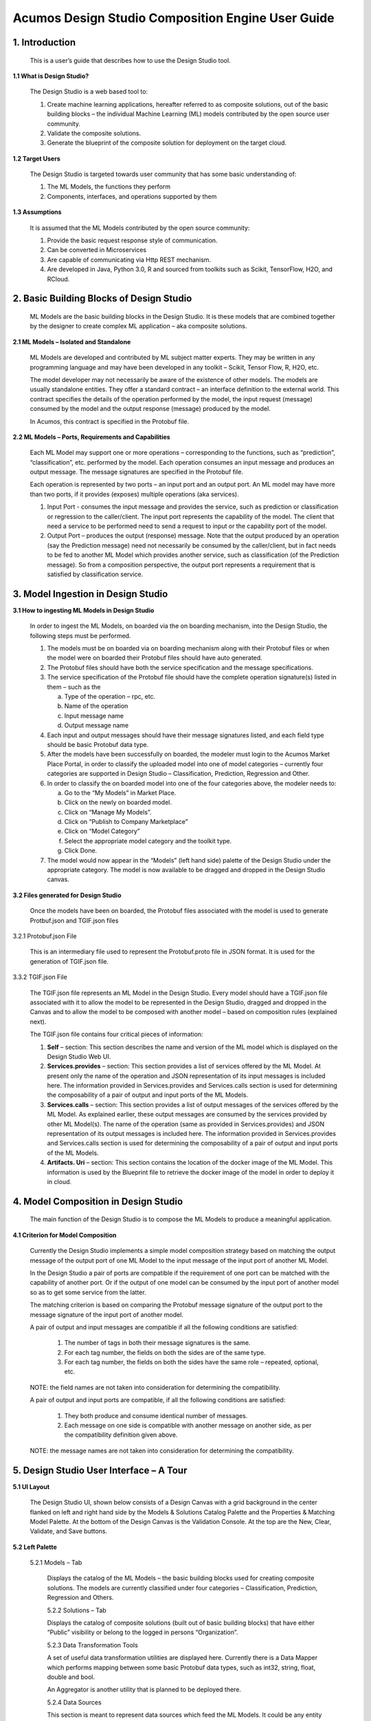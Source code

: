 .. ===============LICENSE_START=======================================================
.. Acumos
.. ===================================================================================
.. Copyright (C) 2017-2018 AT&T Intellectual Property & Tech Mahindra. All rights reserved.
.. ===================================================================================
.. This Acumos documentation file is distributed by AT&T and Tech Mahindra
.. under the Creative Commons Attribution 4.0 International License (the "License");
.. you may not use this file except in compliance with the License.
.. You may obtain a copy of the License at
..  
..      http://creativecommons.org/licenses/by/4.0
..  
.. This file is distributed on an "AS IS" BASIS,
.. WITHOUT WARRANTIES OR CONDITIONS OF ANY KIND, either express or implied.
.. See the License for the specific language governing permissions and
.. limitations under the License.
.. ===============LICENSE_END=========================================================
====================================================
Acumos Design Studio Composition Engine User Guide
====================================================


1. Introduction
======================

	This is a user’s guide that describes how to use the Design Studio tool.

**1.1	What is Design Studio?**

	The Design Studio is a web based tool to:

	1.	Create machine learning applications, hereafter referred to as composite solutions, out of the basic building blocks – the individual Machine Learning (ML) models contributed by the open source user community.

	2.	Validate the composite solutions.

	3.	Generate the blueprint of the composite solution for deployment on the target cloud. 

**1.2	Target Users**

	The Design Studio is targeted towards user community that has some basic understanding of:

	1.	The ML Models, the functions they perform

	2.	Components, interfaces, and operations supported by them

**1.3	Assumptions**

	It is assumed that the ML Models contributed by the open source community:

	1.	Provide the basic request response style of communication.

	2.	Can be converted in Microservices

	3.	Are capable of communicating via Http REST mechanism. 

	4.	Are developed in Java, Python 3.0, R and sourced from toolkits such as Scikit, TensorFlow, H2O, and RCloud.

2. Basic Building Blocks of Design Studio
==================================================

	ML Models are the basic building blocks in the Design Studio. It is these models that are combined together by the designer to create complex ML application – aka composite solutions. 

**2.1	ML Models – Isolated and Standalone**

	ML Models are developed and contributed by ML subject matter experts. They may be written in any programming language and may have been developed in any toolkit – Scikit, Tensor Flow, R, H2O, etc.

	The model developer may not necessarily be aware of the existence of other models. The models are usually standalone entities. They offer a standard contract – an interface definition to the external world. This contract specifies the details of the operation performed by the model, the input request (message) consumed by the model and the output response (message) produced by the model.

	In Acumos, this contract is specified in the Protobuf file.

**2.2	ML Models – Ports, Requirements and Capabilities**

	Each ML Model may support one or more operations – corresponding to the functions, such as “prediction”, “classification”, etc. performed by the model. Each operation consumes an input message and produces an output message. The message signatures are specified in the Protobuf file. 

	Each operation is represented by two ports – an input port and an output port. An ML model may have more than two ports, if it provides (exposes) multiple operations (aka services).

	1.	Input Port - consumes the input message and provides the service, such as prediction or classification or regression to the caller/client. The input port represents the capability of the model. The client that need a service to be performed need to send a request to input or the capability port of the model.

	2.	Output Port – produces the output (response) message. Note that the output produced by an operation (say the Prediction message) need not necessarily be consumed by the caller/client, but in fact needs to be fed to another ML Model which provides another service, such as classification (of the Prediction message). So from a composition perspective, the output port represents a requirement that is satisfied by classification service.


3. Model Ingestion in Design Studio
============================================

**3.1	How to ingesting ML Models in Design Studio**

	In order to ingest the ML Models, on boarded via the on boarding mechanism, into the Design Studio, the following steps must be performed.

	1.	The models must be on boarded via on boarding mechanism along with their Protobuf files or when the model were on boarded their Protobuf files should have auto generated.

	2.	The Protobuf files should have both the service specification and the message specifications.

	3.	The service specification of the Protobuf file should have the complete operation signature(s) listed in them – such as the 

		a.	Type of the operation – rpc, etc.

		b.	Name of the operation

		c.	Input message name

		d.	Output message name

	4.	Each input and output messages should have their message signatures listed, and each field type should be basic Protobuf data type. 

	5.	After the models have been successfully on boarded, the modeler must login to the Acumos Market Place Portal, in order to classify the uploaded model into one of model categories – currently four categories are supported in Design Studio – Classification, Prediction, Regression and Other. 

	6.	In order to classify the on boarded model into one of the four categories above, the modeler needs to:

		a.	Go to the “My Models” in Market Place.

		b.	Click on the newly on boarded model.

		c.	Click on “Manage My Models”.

		d.	Click on “Publish to Company Marketplace”

		e.	Click on “Model Category”

		f.	Select the appropriate model category and the toolkit type.

		g.	Click Done.

	7.	The model would now appear in the “Models” (left hand side) palette of the Design Studio under the appropriate category. The model is now available to be dragged and dropped in the Design Studio canvas.
	

**3.2	Files generated for Design Studio**

	Once the models have been on boarded, the Protobuf files associated with the model is used to generate Protbuf.json and TGIF.json files

3.2.1	Protobuf.json File

	This is an intermediary file used to represent the Protobuf.proto file in JSON format. It is used for the generation of TGIF.json file.

3.3.2	TGIF.json File

	The TGIF.json file represents an ML Model in the Design Studio. Every model should have a TGIF.json file associated with it to allow the model to be represented in the Design Studio, dragged and dropped in the Canvas and to allow the model to be composed with another model – based on composition rules (explained next).

	The TGIF.json file contains four critical pieces of information:

	1.	**Self** – section: This section describes the name and version of the ML model which is displayed on the Design Studio Web UI.

	2.	**Services.provides** – section: This section provides a list of services offered by the ML Model. At present only the name of the operation and JSON representation of its input messages is included here. The information provided in Services.provides and Services.calls section is used for determining the composability of a pair of output and input ports of the ML Models.

	3.	**Services.calls** – section: This section provides a list of output messages of the services offered by the ML Model. As explained earlier, these output messages are consumed by the services provided by other ML Model(s). The name of the operation (same as provided in Services.provides) and JSON representation of its output messages is included here. The information provided in Services.provides and Services.calls section is used for determining the composability of a pair of output and input ports of the ML Models.

	4.	**Artifacts. Uri** – section: This section contains the location of the docker image of the ML Model. This information is used by the Blueprint file to retrieve the docker image of the model in order to deploy it in cloud. 


4. Model Composition in Design Studio
================================================


	The main function of the Design Studio is to compose the ML Models to produce a meaningful application.

**4.1	Criterion for Model Composition**

	Currently the Design Studio implements a simple model composition strategy based on matching the output message of the output port of one ML Model to the input message of the input port of another ML Model. 

	In the Design Studio a pair of ports are compatible if the requirement of one port can be matched with the capability of another port. Or if the output of one model can be consumed by the input port of another model so as to get some service from the latter. 

	The matching criterion is based on comparing the Protobuf message signature of the output port to the message signature of the input port of another model. 

	A pair of output and input messages are compatible if all the following conditions are satisfied:

		1.	The number of tags in both their message signatures is the same.

		2.	For each tag number, the fields on both the sides are of the same type. 

		3.	For each tag number, the fields on both the sides have the same role – repeated, optional, etc.

	NOTE: the field names are not taken into consideration for determining the compatibility. 

	A pair of output and input ports are compatible, if all the following conditions are satisfied:

		1.	They both produce and consume identical number of messages.

		2.	Each message on one side is compatible with another message on another side, as per the compatibility definition given above.

	NOTE: the message names are not taken into consideration for determining the compatibility.

	
5. Design Studio User Interface – A Tour
==================================================

**5.1	UI Layout**

	The Design Studio UI, shown below consists of a Design Canvas with a grid background in the center flanked on left and right hand side by the Models & Solutions Catalog Palette and the Properties & Matching Model Palette. At the bottom of the Design Canvas is the Validation Console. At the top are the New, Clear, Validate, and Save buttons. 

 
	.. image:: images/DesignStudioUserInterface.jpg
	  :alt:	Figure – 1. Design Studio User Interface 

**5.2	Left Palette**

	5.2.1	Models – Tab

		Displays the catalog of the ML Models – the basic building blocks used for creating composite solutions. The models are currently classified under four categories – Classification, Prediction, Regression and Others. 

		5.2.2	Solutions – Tab 

		Displays the catalog of composite solutions (built out of basic building blocks) that have either “Public” visibility or belong to the logged in persons “Organization”. 

		5.2.3	Data Transformation Tools 

		A set of useful data transformation utilities are displayed here. Currently there is a Data Mapper which performs mapping between some basic Protobuf data types, such as int32, string, float, double and bool. 

		An Aggregator is another utility that is planned to be deployed there.

		5.2.4	Data Sources 

		This section is meant to represent data sources which feed the ML Models. It could be any entity that produces data that is consumed by ML Models and Data Transformation Tools, such Data Lakes, Databases, Cell Towers, Network elements which produce data such as Routers, Switches, etc. 

	5.3	Right Palette

		5.3.1	Properties Tab

		Displays the properties of elements – such as ML Models and Messages inside the Ports. 

		If an ML Model is selected by the user in the Design Canvas, it displays the name, type, owner, provider and tool kit type information. 

		If a Message inside the ML port is selected by the user, it displays the Protobuf message signature – such as the fields of the message, their name, type, tag and role (repeated, optional etc.)

		5.3.2	Matching Models Tab

		If a requirement (output) port of an ML Model is selected in the Design Canvas, then this tab shows a list of all models that have matching capabilities (in their input ports). The user can then drag the desired model in the Design Canvas and connect the output port to the input port.

		If a capability (input) port of an ML Model is selected in the Design Canvas, then this tab shows a list of all models that have matching requirements (in their output ports). 

		5.3.3	My Solutions

		Displays the catalog of composite solutions (built out of basic building blocks) that are marked “Private” to the logged in user.

		When the user clicks on an existing solution, that solution is displayed in the Design Canvas. The user can then make modification to the solution and save it as a separate solution by providing a new name or new version or both.

	5.4	Top Bar

		5.4.1	New

		The user clicks this button to create a new composite solution.

		5.4.2	Clear 

		The user clicks this button to clear an unsaved solution. 

		5.4.3	Save

		The user clicks this button to save a new composite solution or save changes to an existing solution. The user is prompted to provide the name, version and a description of the solution. The user can make modification to the solution and save it as a separate solution by providing a new name or new version or both. 

		5.4.4	Validate

		The user clicks this button to validate a composite solution created in the Design Canvas. Both the success and error messages are displayed in the Validation Console. If the solution is valid then a Blueprint.json file is created which is used to deploy the solution in the target cloud. 

	5.5	Center

		5.5.1	Design Canvas

			This is where the users drags one or more ML Models – the basic building blocks to create a composite solution or if the user clicks on an existing solution in Solutions or My Solutions tab, it is displayed in the Design Canvas. 

			5.5.1.1	Ports of the Model

			A model may have multiple ports. A Requirement (output) port is represented by a filled-in circle and a Capability (input) port is represented by an empty circle. The matching pair of ports are represented by identical icons inside their ports, such as diamonds, rectangles, triangles, + sign, etc. 

			5.5.1.2	Composition Based on Port Matching

			The Design Canvas is the place where the user performs model composition based on the port matching criterion discussed earlier. The Design Canvas ensure that only matching ports are connected via a link. It does not allow non matching ports to be connected, thereby facilitating the design – time validation of the composite solution. 

			5.5.1.3	How to name the ML Model

			A model name is automatically generated when a model is dragged from the “Models” catalog palette into the Design Canvas. The user can change the name by double clicking on the existing name and overwriting on it.

			5.5.1.4	How to name the Link

			Double click on the link – a text box appears, type the name of the link. 

			5.5.1.5	On Click of the Model

			The model properties such as its name, owner, company, toolkit (Scikit, TensorFlow, R, etc.) are displayed in the Property box.

			5.5.1.6	On Click of the Link

			The link properties such as its name appears in the Property box. 

			5.5.1.7	On Hover over a Port

			The name of the operation and name of either the input or the output message, depending on the port type, pops up in Design Canvas.

			5.5.1.8	On Click of the Port

			If the user clicks on an Output (Requirement) port, then all ML Models that have the matching input (Capability) ports are displayed in the Matching Models tab.

			If the user clicks on an Input (Capability) port, then all ML Models that have the matching Output (Requirement) ports are displayed in the Matching Models tab

			5.5.1.9	On Click of the message

			When the user does a mouse click on a port, then operation and message name(s) pop up. Now the user can click on the message and Protobuf message signature appears in the Property tab.

		5.5.2	Validation Console

			When the user requests the validation of the composite solution the Validation Console pops up from the bottom of the Design Canvas. This is where all the success and error messages related to the validation gets displayed. 
